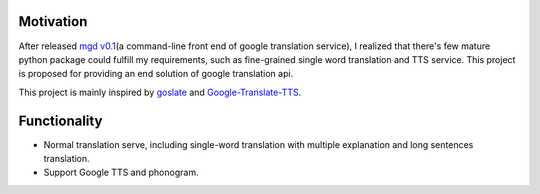 Motivation
==========

After released `mgd v0.1 <https://github.com/haoxun/MyGoogleDict>`__\ (a
command-line front end of google translation service), I realized that
there's few mature python package could fulfill my requirements, such as
fine-grained single word translation and TTS service. This project is
proposed for providing an end solution of google translation api.

This project is mainly inspired by
`goslate <https://bitbucket.org/zhuoqiang/goslate>`__ and
`Google-Translate-TTS <https://github.com/hungtruong/Google-Translate-TTS/>`__.

Functionality
=============

-  Normal translation serve, including single-word translation with
   multiple explanation and long sentences translation.
-  Support Google TTS and phonogram.

